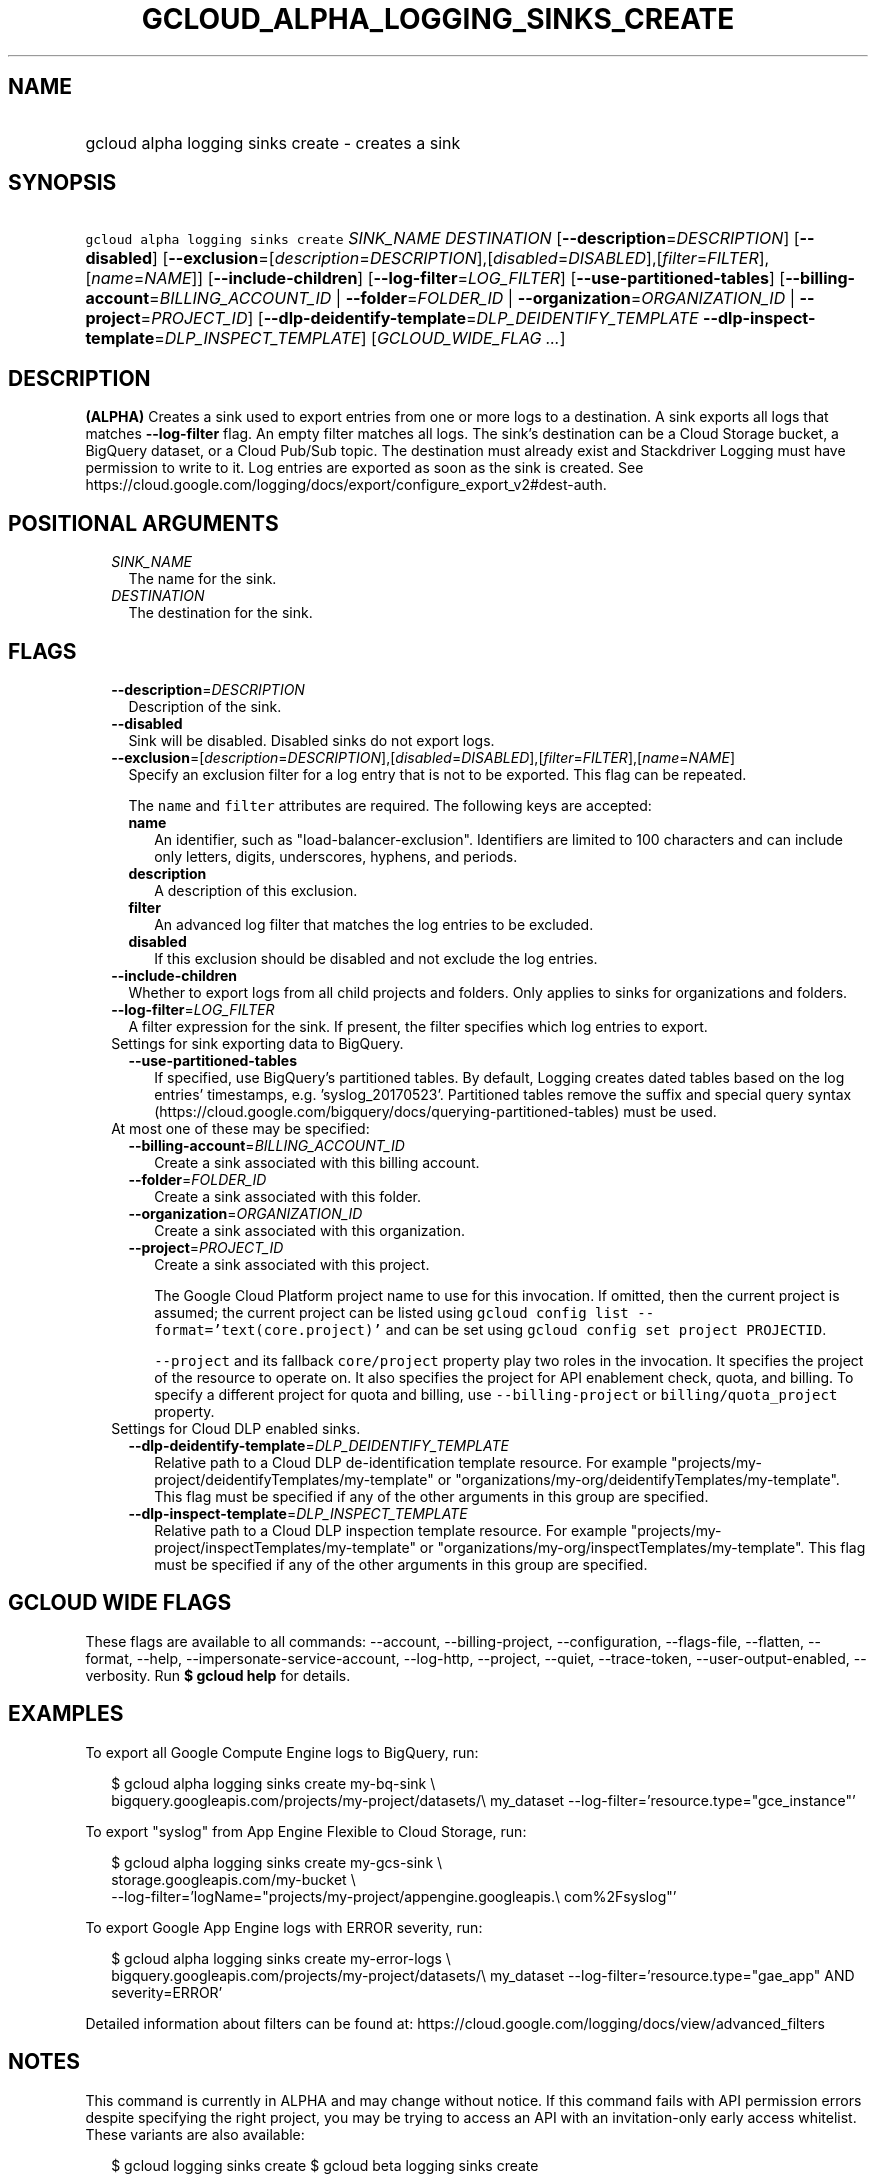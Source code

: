 
.TH "GCLOUD_ALPHA_LOGGING_SINKS_CREATE" 1



.SH "NAME"
.HP
gcloud alpha logging sinks create \- creates a sink



.SH "SYNOPSIS"
.HP
\f5gcloud alpha logging sinks create\fR \fISINK_NAME\fR \fIDESTINATION\fR [\fB\-\-description\fR=\fIDESCRIPTION\fR] [\fB\-\-disabled\fR] [\fB\-\-exclusion\fR=[\fIdescription\fR=\fIDESCRIPTION\fR],[\fIdisabled\fR=\fIDISABLED\fR],[\fIfilter\fR=\fIFILTER\fR],[\fIname\fR=\fINAME\fR]] [\fB\-\-include\-children\fR] [\fB\-\-log\-filter\fR=\fILOG_FILTER\fR] [\fB\-\-use\-partitioned\-tables\fR] [\fB\-\-billing\-account\fR=\fIBILLING_ACCOUNT_ID\fR\ |\ \fB\-\-folder\fR=\fIFOLDER_ID\fR\ |\ \fB\-\-organization\fR=\fIORGANIZATION_ID\fR\ |\ \fB\-\-project\fR=\fIPROJECT_ID\fR] [\fB\-\-dlp\-deidentify\-template\fR=\fIDLP_DEIDENTIFY_TEMPLATE\fR\ \fB\-\-dlp\-inspect\-template\fR=\fIDLP_INSPECT_TEMPLATE\fR] [\fIGCLOUD_WIDE_FLAG\ ...\fR]



.SH "DESCRIPTION"

\fB(ALPHA)\fR Creates a sink used to export entries from one or more logs to a
destination. A sink exports all logs that matches \fB\-\-log\-filter\fR flag. An
empty filter matches all logs. The sink's destination can be a Cloud Storage
bucket, a BigQuery dataset, or a Cloud Pub/Sub topic. The destination must
already exist and Stackdriver Logging must have permission to write to it. Log
entries are exported as soon as the sink is created. See
https://cloud.google.com/logging/docs/export/configure_export_v2#dest\-auth.



.SH "POSITIONAL ARGUMENTS"

.RS 2m
.TP 2m
\fISINK_NAME\fR
The name for the sink.

.TP 2m
\fIDESTINATION\fR
The destination for the sink.


.RE
.sp

.SH "FLAGS"

.RS 2m
.TP 2m
\fB\-\-description\fR=\fIDESCRIPTION\fR
Description of the sink.

.TP 2m
\fB\-\-disabled\fR
Sink will be disabled. Disabled sinks do not export logs.

.TP 2m
\fB\-\-exclusion\fR=[\fIdescription\fR=\fIDESCRIPTION\fR],[\fIdisabled\fR=\fIDISABLED\fR],[\fIfilter\fR=\fIFILTER\fR],[\fIname\fR=\fINAME\fR]
Specify an exclusion filter for a log entry that is not to be exported. This
flag can be repeated.

The \f5name\fR and \f5filter\fR attributes are required. The following keys are
accepted:

.RS 2m
.TP 2m
\fBname\fR
An identifier, such as "load\-balancer\-exclusion". Identifiers are limited to
100 characters and can include only letters, digits, underscores, hyphens, and
periods.

.TP 2m
\fBdescription\fR
A description of this exclusion.

.TP 2m
\fBfilter\fR
An advanced log filter that matches the log entries to be excluded.

.TP 2m
\fBdisabled\fR
If this exclusion should be disabled and not exclude the log entries.
.RE
.sp
.TP 2m
\fB\-\-include\-children\fR
Whether to export logs from all child projects and folders. Only applies to
sinks for organizations and folders.

.TP 2m
\fB\-\-log\-filter\fR=\fILOG_FILTER\fR
A filter expression for the sink. If present, the filter specifies which log
entries to export.

.TP 2m

Settings for sink exporting data to BigQuery.

.RS 2m
.TP 2m
\fB\-\-use\-partitioned\-tables\fR
If specified, use BigQuery's partitioned tables. By default, Logging creates
dated tables based on the log entries' timestamps, e.g. 'syslog_20170523'.
Partitioned tables remove the suffix and special query syntax
(https://cloud.google.com/bigquery/docs/querying\-partitioned\-tables) must be
used.

.RE
.sp
.TP 2m

At most one of these may be specified:

.RS 2m
.TP 2m
\fB\-\-billing\-account\fR=\fIBILLING_ACCOUNT_ID\fR
Create a sink associated with this billing account.

.TP 2m
\fB\-\-folder\fR=\fIFOLDER_ID\fR
Create a sink associated with this folder.

.TP 2m
\fB\-\-organization\fR=\fIORGANIZATION_ID\fR
Create a sink associated with this organization.

.TP 2m
\fB\-\-project\fR=\fIPROJECT_ID\fR
Create a sink associated with this project.

The Google Cloud Platform project name to use for this invocation. If omitted,
then the current project is assumed; the current project can be listed using
\f5gcloud config list \-\-format='text(core.project)'\fR and can be set using
\f5gcloud config set project PROJECTID\fR.

\f5\-\-project\fR and its fallback \f5core/project\fR property play two roles in
the invocation. It specifies the project of the resource to operate on. It also
specifies the project for API enablement check, quota, and billing. To specify a
different project for quota and billing, use \f5\-\-billing\-project\fR or
\f5billing/quota_project\fR property.

.RE
.sp
.TP 2m

Settings for Cloud DLP enabled sinks.

.RS 2m
.TP 2m
\fB\-\-dlp\-deidentify\-template\fR=\fIDLP_DEIDENTIFY_TEMPLATE\fR
Relative path to a Cloud DLP de\-identification template resource. For example
"projects/my\-project/deidentifyTemplates/my\-template" or
"organizations/my\-org/deidentifyTemplates/my\-template". This flag must be
specified if any of the other arguments in this group are specified.

.TP 2m
\fB\-\-dlp\-inspect\-template\fR=\fIDLP_INSPECT_TEMPLATE\fR
Relative path to a Cloud DLP inspection template resource. For example
"projects/my\-project/inspectTemplates/my\-template" or
"organizations/my\-org/inspectTemplates/my\-template". This flag must be
specified if any of the other arguments in this group are specified.


.RE
.RE
.sp

.SH "GCLOUD WIDE FLAGS"

These flags are available to all commands: \-\-account, \-\-billing\-project,
\-\-configuration, \-\-flags\-file, \-\-flatten, \-\-format, \-\-help,
\-\-impersonate\-service\-account, \-\-log\-http, \-\-project, \-\-quiet,
\-\-trace\-token, \-\-user\-output\-enabled, \-\-verbosity. Run \fB$ gcloud
help\fR for details.



.SH "EXAMPLES"

To export all Google Compute Engine logs to BigQuery, run:

.RS 2m
$ gcloud alpha logging sinks create my\-bq\-sink \e
    bigquery.googleapis.com/projects/my\-project/datasets/\e
my_dataset \-\-log\-filter='resource.type="gce_instance"'
.RE

To export "syslog" from App Engine Flexible to Cloud Storage, run:

.RS 2m
$ gcloud alpha logging sinks create my\-gcs\-sink \e
    storage.googleapis.com/my\-bucket \e
    \-\-log\-filter='logName="projects/my\-project/appengine.googleapis.\e
com%2Fsyslog"'
.RE

To export Google App Engine logs with ERROR severity, run:

.RS 2m
$ gcloud alpha logging sinks create my\-error\-logs \e
    bigquery.googleapis.com/projects/my\-project/datasets/\e
my_dataset \-\-log\-filter='resource.type="gae_app" AND severity=ERROR'
.RE

Detailed information about filters can be found at:
https://cloud.google.com/logging/docs/view/advanced_filters



.SH "NOTES"

This command is currently in ALPHA and may change without notice. If this
command fails with API permission errors despite specifying the right project,
you may be trying to access an API with an invitation\-only early access
whitelist. These variants are also available:

.RS 2m
$ gcloud logging sinks create
$ gcloud beta logging sinks create
.RE

